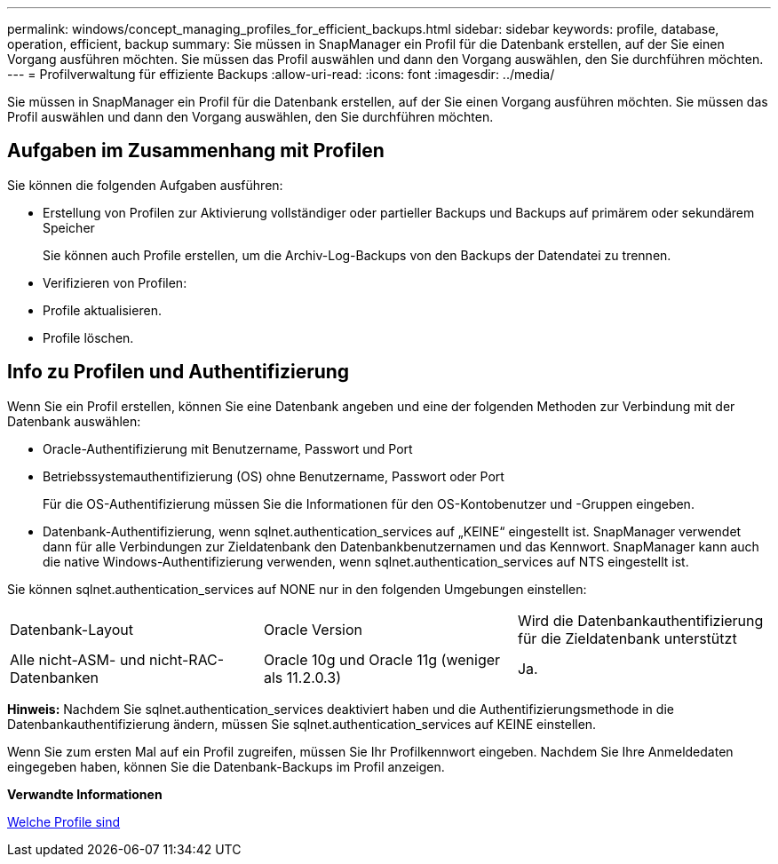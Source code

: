 ---
permalink: windows/concept_managing_profiles_for_efficient_backups.html 
sidebar: sidebar 
keywords: profile, database, operation, efficient, backup 
summary: Sie müssen in SnapManager ein Profil für die Datenbank erstellen, auf der Sie einen Vorgang ausführen möchten. Sie müssen das Profil auswählen und dann den Vorgang auswählen, den Sie durchführen möchten. 
---
= Profilverwaltung für effiziente Backups
:allow-uri-read: 
:icons: font
:imagesdir: ../media/


[role="lead"]
Sie müssen in SnapManager ein Profil für die Datenbank erstellen, auf der Sie einen Vorgang ausführen möchten. Sie müssen das Profil auswählen und dann den Vorgang auswählen, den Sie durchführen möchten.



== Aufgaben im Zusammenhang mit Profilen

Sie können die folgenden Aufgaben ausführen:

* Erstellung von Profilen zur Aktivierung vollständiger oder partieller Backups und Backups auf primärem oder sekundärem Speicher
+
Sie können auch Profile erstellen, um die Archiv-Log-Backups von den Backups der Datendatei zu trennen.

* Verifizieren von Profilen:
* Profile aktualisieren.
* Profile löschen.




== Info zu Profilen und Authentifizierung

Wenn Sie ein Profil erstellen, können Sie eine Datenbank angeben und eine der folgenden Methoden zur Verbindung mit der Datenbank auswählen:

* Oracle-Authentifizierung mit Benutzername, Passwort und Port
* Betriebssystemauthentifizierung (OS) ohne Benutzername, Passwort oder Port
+
Für die OS-Authentifizierung müssen Sie die Informationen für den OS-Kontobenutzer und -Gruppen eingeben.

* Datenbank-Authentifizierung, wenn sqlnet.authentication_services auf „KEINE“ eingestellt ist. SnapManager verwendet dann für alle Verbindungen zur Zieldatenbank den Datenbankbenutzernamen und das Kennwort. SnapManager kann auch die native Windows-Authentifizierung verwenden, wenn sqlnet.authentication_services auf NTS eingestellt ist.


Sie können sqlnet.authentication_services auf NONE nur in den folgenden Umgebungen einstellen:

|===


| Datenbank-Layout | Oracle Version | Wird die Datenbankauthentifizierung für die Zieldatenbank unterstützt 


 a| 
Alle nicht-ASM- und nicht-RAC-Datenbanken
 a| 
Oracle 10g und Oracle 11g (weniger als 11.2.0.3)
 a| 
Ja.

|===
*Hinweis:* Nachdem Sie sqlnet.authentication_services deaktiviert haben und die Authentifizierungsmethode in die Datenbankauthentifizierung ändern, müssen Sie sqlnet.authentication_services auf KEINE einstellen.

Wenn Sie zum ersten Mal auf ein Profil zugreifen, müssen Sie Ihr Profilkennwort eingeben. Nachdem Sie Ihre Anmeldedaten eingegeben haben, können Sie die Datenbank-Backups im Profil anzeigen.

*Verwandte Informationen*

xref:concept_what_profiles_are.adoc[Welche Profile sind]
